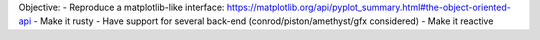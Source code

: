 Objective:
- Reproduce a matplotlib-like interface:
https://matplotlib.org/api/pyplot_summary.html#the-object-oriented-api
- Make it rusty
- Have support for several back-end (conrod/piston/amethyst/gfx considered)
- Make it reactive
